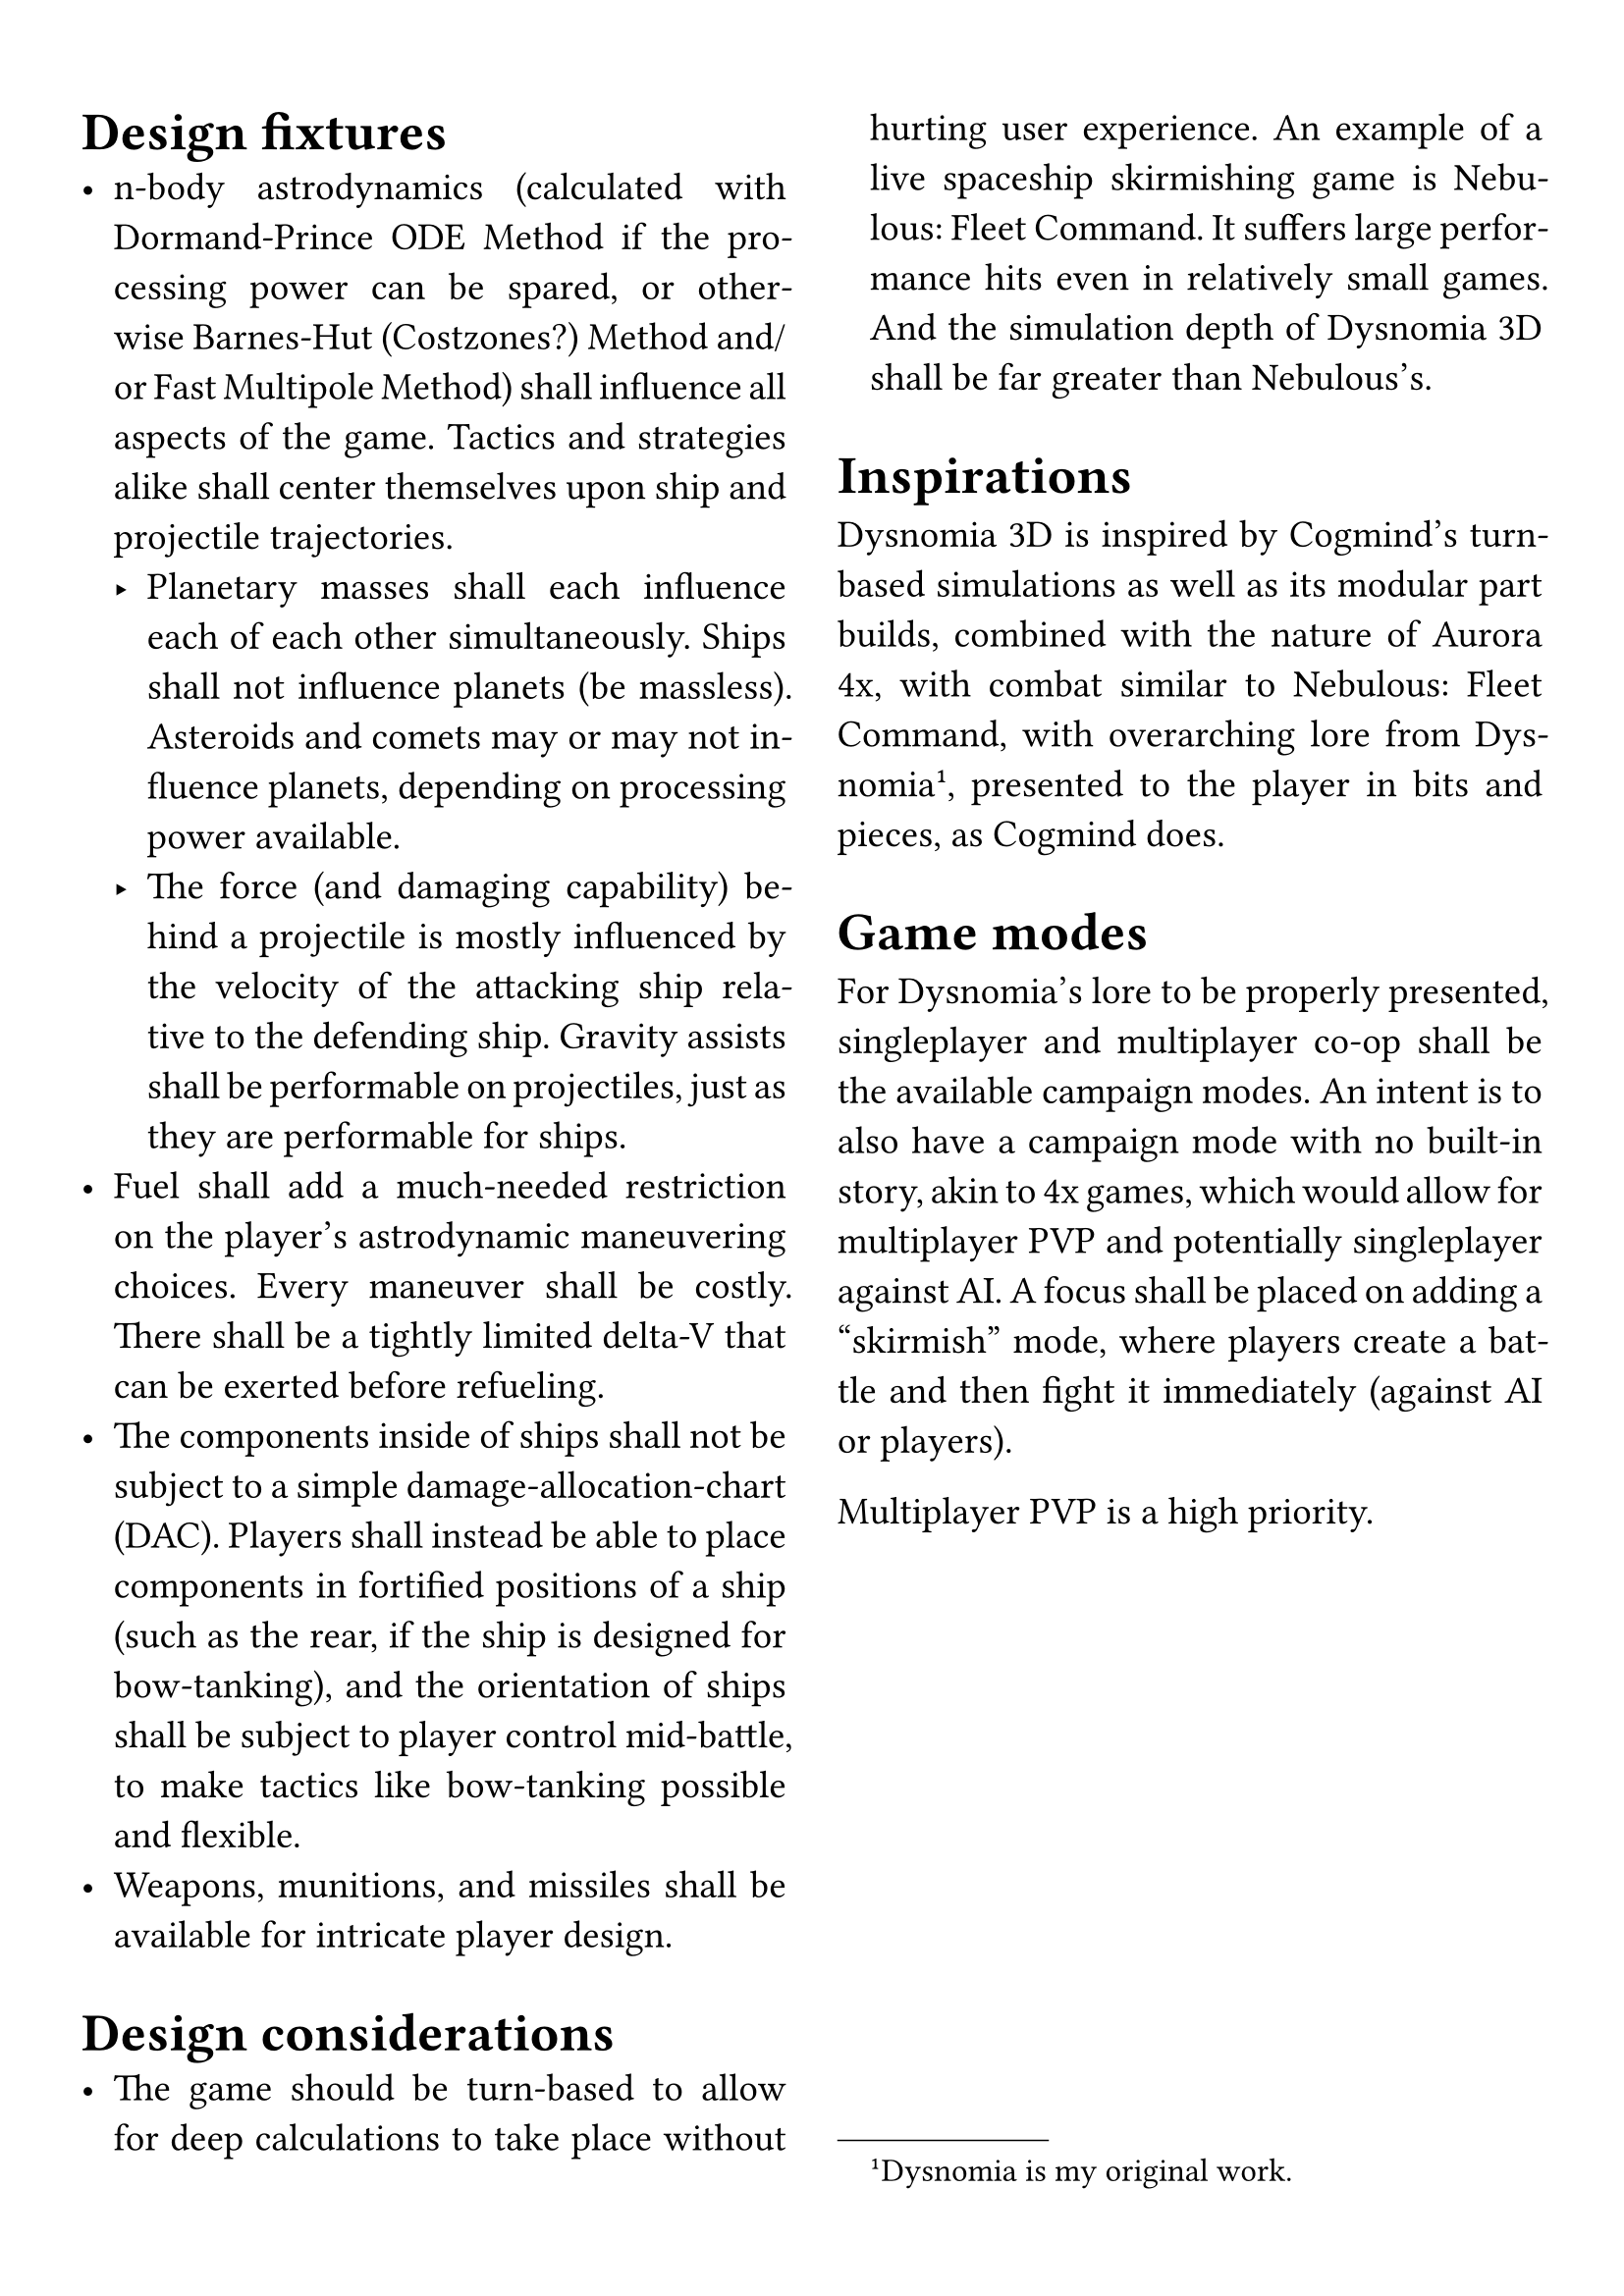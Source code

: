 #set par(justify: true)
#set text(size: 14pt)
#set page(paper: "a4", margin: 5%)

#columns(2, gutter: 3.5%)[
= Design fixtures
- n-body astrodynamics (calculated with Dormand-Prince ODE Method if the processing power can be spared, or otherwise Barnes-Hut (Costzones?) Method and/or Fast Multipole Method) shall influence all aspects of the game. Tactics and strategies alike shall center themselves upon ship and projectile trajectories.
  - Planetary masses shall each influence each of each other simultaneously. Ships shall not influence planets (be massless). Asteroids and comets may or may not influence planets, depending on processing power available.
  - The force (and damaging capability) behind a projectile is mostly influenced by the velocity of the attacking ship relative to the defending ship. Gravity assists shall be performable on projectiles, just as they are performable for ships.
- Fuel shall add a much-needed restriction on the player's astrodynamic maneuvering choices. Every maneuver shall be costly. There shall be a tightly limited delta-V that can be exerted before refueling.
// - Ships shall be 3-dimensional, like the space they inhabit. Projectile impacts shall take a ship's hull into consideration, as well as its systems and subsystems, which will be located in specific regions of a ship. The player shall be the one to design their ships, inside a range of pre-made hulls, by choosing modular systems and subsystems, and then tuning those modules. The player shall be able to design those modules as well, which will have the same design complexity of ships themselves.
- The components inside of ships shall not be subject to a simple damage-allocation-chart (DAC). Players shall instead be able to place components in fortified positions of a ship (such as the rear, if the ship is designed for bow-tanking), and the orientation of ships shall be subject to player control mid-battle, to make tactics like bow-tanking possible and flexible.
- Weapons, munitions, and missiles shall be available for intricate player design.

= Design considerations
- The game should be turn-based to allow for deep calculations to take place without hurting user experience. An example of a live spaceship skirmishing game is Nebulous: Fleet Command. It suffers large performance hits even in relatively small games. And the simulation depth of Dysnomia 3D shall be far greater than Nebulous's.

= Inspirations
Dysnomia 3D is inspired by Cogmind's turn-based simulations as well as its modular part builds, combined with the nature of Aurora 4x, with combat similar to Nebulous: Fleet Command, with overarching lore from Dysnomia#footnote[Dysnomia is my original work.], presented to the player in bits and pieces, as Cogmind does.

= Game modes
For Dysnomia's lore to be properly presented, singleplayer and multiplayer co-op shall be the available campaign modes. An intent is to also have a campaign mode with no built-in story, akin to 4x games, which would allow for multiplayer PVP and potentially singleplayer against AI. A focus shall be placed on adding a "skirmish" mode, where players create a battle and then fight it immediately (against AI or players).

Multiplayer PVP is a high priority.
]
